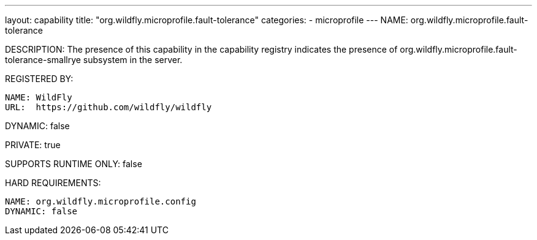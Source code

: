 ---
layout: capability
title:  "org.wildfly.microprofile.fault-tolerance"
categories:
  - microprofile
---
NAME: org.wildfly.microprofile.fault-tolerance

DESCRIPTION: The presence of this capability in the capability registry indicates the presence of org.wildfly.microprofile.fault-tolerance-smallrye subsystem in the server.

REGISTERED BY:

  NAME: WildFly
  URL:  https://github.com/wildfly/wildfly

DYNAMIC: false

PRIVATE: true

SUPPORTS RUNTIME ONLY: false

HARD REQUIREMENTS:

  NAME: org.wildfly.microprofile.config
  DYNAMIC: false

